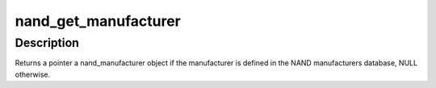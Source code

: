 .. -*- coding: utf-8; mode: rst -*-
.. src-file: drivers/mtd/nand/nand_ids.c

.. _`nand_get_manufacturer`:

nand_get_manufacturer
=====================

.. c:function:: const struct nand_manufacturer *nand_get_manufacturer(u8 id)

    Get manufacturer information from the manufacturer ID

    :param u8 id:
        manufacturer ID

.. _`nand_get_manufacturer.description`:

Description
-----------

Returns a pointer a nand_manufacturer object if the manufacturer is defined
in the NAND manufacturers database, NULL otherwise.

.. This file was automatic generated / don't edit.

